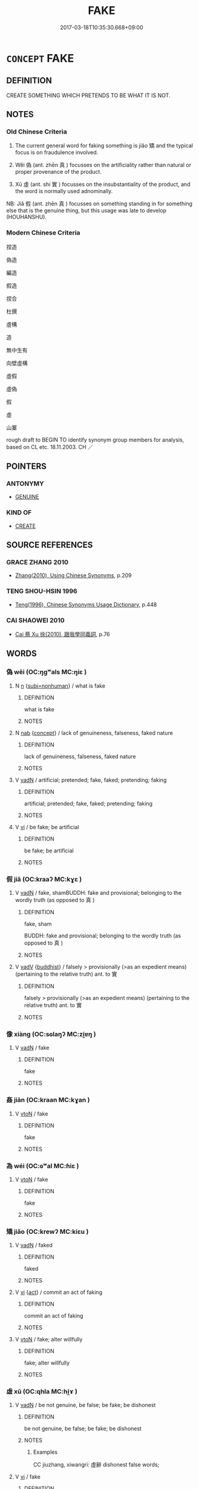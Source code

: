 # -*- mode: mandoku-tls-view -*-
#+TITLE: FAKE
#+DATE: 2017-03-18T10:35:30.668+09:00        
#+STARTUP: content
* =CONCEPT= FAKE
:PROPERTIES:
:CUSTOM_ID: uuid-fa7b9375-f785-42a8-ad8f-5147463a21f4
:SYNONYM+:  FORGE
:SYNONYM+:  COUNTERFEIT
:SYNONYM+:  FALSIFY
:SYNONYM+:  MOCK UP
:SYNONYM+:  COPY
:SYNONYM+:  PIRATE
:SYNONYM+:  REPRODUCE
:SYNONYM+:  REPLICATE
:SYNONYM+:  DOCTOR
:SYNONYM+:  ALTER
:SYNONYM+:  TAMPER WITH
:TR_ZH: 偽造
:TR_OCH: 矯
:END:
** DEFINITION

CREATE SOMETHING WHICH PRETENDS TO BE WHAT IT IS NOT.

** NOTES

*** Old Chinese Criteria
1. The current general word for faking something is jiǎo 矯 and the typical focus is on fraudulence involved.

2. Wěi 偽 (ant. zhēn 真 ) focusses on the artificiality rather than natural or proper provenance of the product.

3. Xū 虛 (ant. shí 實 ) focusses on the insubstantiality of the product, and the word is normally used adnominally.

NB: Jiǎ 假 (ant. zhēn 真 ) focusses on something standing in for something else that is the genuine thing, but this usage was late to develop (HOUHANSHU).

*** Modern Chinese Criteria
捏造

偽造

編造

假造

捏合

杜撰

虛構

造

無中生有

向壁虛構

虛假

虛偽

假

虛

山寨

rough draft to BEGIN TO identify synonym group members for analysis, based on CL etc. 18.11.2003. CH ／

** POINTERS
*** ANTONYMY
 - [[tls:concept:GENUINE][GENUINE]]

*** KIND OF
 - [[tls:concept:CREATE][CREATE]]

** SOURCE REFERENCES
*** GRACE ZHANG 2010
 - [[cite:GRACE-ZHANG-2010][Zhang(2010), Using Chinese Synonyms]], p.209

*** TENG SHOU-HSIN 1996
 - [[cite:TENG-SHOU-HSIN-1996][Teng(1996), Chinese Synonyms Usage Dictionary]], p.448

*** CAI SHAOWEI 2010
 - [[cite:CAI-SHAOWEI-2010][Cai 蔡 Xu 徐(2010), 跟我學同義詞]], p.76

** WORDS
   :PROPERTIES:
   :VISIBILITY: children
   :END:
*** 偽 wěi (OC:ŋgʷals MC:ŋiɛ )
:PROPERTIES:
:CUSTOM_ID: uuid-f76cacbd-f3cc-4e20-8c08-30ab5a5633e9
:Char+: 偽(9,9/11) 
:GY_IDS+: uuid-11aab8cc-d3c7-454c-8f8d-5714f315d3ed
:PY+: wěi     
:OC+: ŋgʷals     
:MC+: ŋiɛ     
:END: 
**** N [[tls:syn-func::#uuid-8717712d-14a4-4ae2-be7a-6e18e61d929b][n]] {[[tls:sem-feat::#uuid-667d0048-c84a-46f4-8974-c4df90ffa5cd][subj=nonhuman]]} / what is fake
:PROPERTIES:
:CUSTOM_ID: uuid-ff73741d-ab36-41a1-90ab-137c461b032a
:END:
****** DEFINITION

what is fake

****** NOTES

**** N [[tls:syn-func::#uuid-76be1df4-3d73-4e5f-bbc2-729542645bc8][nab]] {[[tls:sem-feat::#uuid-2d895e04-08d2-44ab-ab04-9a24a4b21588][concept]]} / lack of genuineness, falseness, faked nature
:PROPERTIES:
:CUSTOM_ID: uuid-08db1938-f503-4365-885d-8e05215bb29a
:WARRING-STATES-CURRENCY: 3
:END:
****** DEFINITION

lack of genuineness, falseness, faked nature

****** NOTES

**** V [[tls:syn-func::#uuid-fed035db-e7bd-4d23-bd05-9698b26e38f9][vadN]] / artificial; pretended; fake, faked; pretending; faking
:PROPERTIES:
:CUSTOM_ID: uuid-5f6f393e-093a-4428-85e7-048b28a0d98a
:WARRING-STATES-CURRENCY: 3
:END:
****** DEFINITION

artificial; pretended; fake, faked; pretending; faking

****** NOTES

**** V [[tls:syn-func::#uuid-c20780b3-41f9-491b-bb61-a269c1c4b48f][vi]] / be fake; be artificial
:PROPERTIES:
:CUSTOM_ID: uuid-86090899-e552-41a7-a229-e86183479de1
:END:
****** DEFINITION

be fake; be artificial

****** NOTES

*** 假 jiǎ (OC:kraaʔ MC:kɣɛ )
:PROPERTIES:
:CUSTOM_ID: uuid-e1970ca5-3418-41fc-b1d5-4cfe15188628
:Char+: 假(9,9/11) 
:GY_IDS+: uuid-3c8386f6-1f0d-43a6-9209-ec8d132c60ce
:PY+: jiǎ     
:OC+: kraaʔ     
:MC+: kɣɛ     
:END: 
**** V [[tls:syn-func::#uuid-fed035db-e7bd-4d23-bd05-9698b26e38f9][vadN]] / fake, shamBUDDH: fake and provisional; belonging to the wordly truth (as opposed to 真 )
:PROPERTIES:
:CUSTOM_ID: uuid-ed7c1977-e518-4bc7-8ef6-aeeca9f9e0c9
:WARRING-STATES-CURRENCY: 2
:END:
****** DEFINITION

fake, sham

BUDDH: fake and provisional; belonging to the wordly truth (as opposed to 真 )

****** NOTES

**** V [[tls:syn-func::#uuid-2a0ded86-3b04-4488-bb7a-3efccfa35844][vadV]] {[[tls:sem-feat::#uuid-2e7204ae-4771-435b-82ff-310068296b6d][buddhist]]} / falsely > provisionally (>as an expedient means) (pertaining to the relative truth) ant. to 實
:PROPERTIES:
:CUSTOM_ID: uuid-658427ee-5360-4784-9e45-e23301f40326
:END:
****** DEFINITION

falsely > provisionally (>as an expedient means) (pertaining to the relative truth) ant. to 實

****** NOTES

*** 像 xiàng (OC:sɢlaŋʔ MC:zi̯ɐŋ )
:PROPERTIES:
:CUSTOM_ID: uuid-ba5ca6d5-6f4c-4f79-af37-c0c57872917d
:Char+: 像(9,12/14) 
:GY_IDS+: uuid-546c3004-cc68-4595-9d2a-43f09ff362b7
:PY+: xiàng     
:OC+: sɢlaŋʔ     
:MC+: zi̯ɐŋ     
:END: 
**** V [[tls:syn-func::#uuid-fed035db-e7bd-4d23-bd05-9698b26e38f9][vadN]] / fake
:PROPERTIES:
:CUSTOM_ID: uuid-23f8e8d0-0ff8-4566-9b04-da57bd3787bd
:END:
****** DEFINITION

fake

****** NOTES

*** 姦 jiān (OC:kraan MC:kɣan )
:PROPERTIES:
:CUSTOM_ID: uuid-91360453-a053-4fba-aed9-2908d87e6b36
:Char+: 姦(38,6/9) 
:GY_IDS+: uuid-3755239a-692c-46aa-89c0-935de3562fe1
:PY+: jiān     
:OC+: kraan     
:MC+: kɣan     
:END: 
**** V [[tls:syn-func::#uuid-fbfb2371-2537-4a99-a876-41b15ec2463c][vtoN]] / fake
:PROPERTIES:
:CUSTOM_ID: uuid-24f9336a-f709-4ee0-acd4-6eef610d93ed
:END:
****** DEFINITION

fake

****** NOTES

*** 為 wéi (OC:ɢʷal MC:ɦiɛ )
:PROPERTIES:
:CUSTOM_ID: uuid-a1528a23-1fb6-4d0c-ba55-0475197650df
:Char+: 為(86,5/9) 
:GY_IDS+: uuid-7dd1780c-ee9b-4eaa-af63-c42cb57baf50
:PY+: wéi     
:OC+: ɢʷal     
:MC+: ɦiɛ     
:END: 
**** V [[tls:syn-func::#uuid-fbfb2371-2537-4a99-a876-41b15ec2463c][vtoN]] / fake
:PROPERTIES:
:CUSTOM_ID: uuid-7ce09fd4-3cd3-4e4b-a81b-614d240fb78c
:WARRING-STATES-CURRENCY: 3
:END:
****** DEFINITION

fake

****** NOTES

*** 矯 jiǎo (OC:krewʔ MC:kiɛu )
:PROPERTIES:
:CUSTOM_ID: uuid-089abcde-95ed-4bcd-b7ef-2b67e77e1262
:Char+: 矯(111,12/17) 
:GY_IDS+: uuid-1a6a27ca-872a-4ca7-99c3-597890ce688b
:PY+: jiǎo     
:OC+: krewʔ     
:MC+: kiɛu     
:END: 
**** V [[tls:syn-func::#uuid-fed035db-e7bd-4d23-bd05-9698b26e38f9][vadN]] / faked
:PROPERTIES:
:CUSTOM_ID: uuid-39d63f96-2558-43ed-881b-2563da493a67
:END:
****** DEFINITION

faked

****** NOTES

**** V [[tls:syn-func::#uuid-c20780b3-41f9-491b-bb61-a269c1c4b48f][vi]] {[[tls:sem-feat::#uuid-f55cff2f-f0e3-4f08-a89c-5d08fcf3fe89][act]]} / commit an act of faking
:PROPERTIES:
:CUSTOM_ID: uuid-adea9ba5-1a3d-4962-84d9-226fafdde714
:END:
****** DEFINITION

commit an act of faking

****** NOTES

**** V [[tls:syn-func::#uuid-fbfb2371-2537-4a99-a876-41b15ec2463c][vtoN]] / fake; alter willfully
:PROPERTIES:
:CUSTOM_ID: uuid-8cefcbd9-ee81-418c-bf01-0ee3dabc0b40
:WARRING-STATES-CURRENCY: 5
:END:
****** DEFINITION

fake; alter willfully

****** NOTES

*** 虛 xū (OC:qhla MC:hi̯ɤ )
:PROPERTIES:
:CUSTOM_ID: uuid-a71ba139-9d26-4a03-830a-93f770039970
:Char+: 虛(141,6/10) 
:GY_IDS+: uuid-5dba505a-09f6-4697-b478-683963603e62
:PY+: xū     
:OC+: qhla     
:MC+: hi̯ɤ     
:END: 
**** V [[tls:syn-func::#uuid-fed035db-e7bd-4d23-bd05-9698b26e38f9][vadN]] / be not genuine, be false; be fake; be dishonest
:PROPERTIES:
:CUSTOM_ID: uuid-cf2e6def-2cd7-4b9d-b8cb-751e00eee308
:WARRING-STATES-CURRENCY: 4
:END:
****** DEFINITION

be not genuine, be false; be fake; be dishonest

****** NOTES

******* Examples
CC jiuzhang, xiwangri: 虛辭 dishonest false words;

**** V [[tls:syn-func::#uuid-c20780b3-41f9-491b-bb61-a269c1c4b48f][vi]] / fake
:PROPERTIES:
:CUSTOM_ID: uuid-4b3e844c-5021-4039-9f3c-b4cb282a77ca
:END:
****** DEFINITION

fake

****** NOTES

*** 贋 
:PROPERTIES:
:CUSTOM_ID: uuid-4c848e9c-acfe-4235-a686-321dd06af0c5
:Char+: 贋(154,12/19) 
:END: 
**** N [[tls:syn-func::#uuid-8717712d-14a4-4ae2-be7a-6e18e61d929b][n]] {[[tls:sem-feat::#uuid-667d0048-c84a-46f4-8974-c4df90ffa5cd][subj=nonhuman]]} / read yàn (not in Guǎngyùn) fake
:PROPERTIES:
:CUSTOM_ID: uuid-515c90be-37b1-42f8-8c9d-b9859dc5129f
:END:
****** DEFINITION

read yàn (not in Guǎngyùn) fake

****** NOTES

*** 鴈 yàn (OC:ŋraans MC:ŋɣan ) / 雁 yàn (OC:ŋraans MC:ŋɣan )
:PROPERTIES:
:CUSTOM_ID: uuid-0e78c0bc-b6e0-458c-a648-d595391a9ed6
:Char+: 鴈(196,4/15) 
:Char+: 雁(172,4/12) 
:GY_IDS+: uuid-5904f2e6-895f-4dbc-966a-4e0c17d4a428
:PY+: yàn     
:OC+: ŋraans     
:MC+: ŋɣan     
:GY_IDS+: uuid-ade2c98d-d635-4b03-815d-cfd9ec72c3ae
:PY+: yàn     
:OC+: ŋraans     
:MC+: ŋɣan     
:END: 
**** V [[tls:syn-func::#uuid-c20780b3-41f9-491b-bb61-a269c1c4b48f][vi]] / rare, HF: be faked
:PROPERTIES:
:CUSTOM_ID: uuid-6c99e11a-7f71-4fc4-9013-3003c8e36dec
:WARRING-STATES-CURRENCY: 2
:END:
****** DEFINITION

rare, HF: be faked

****** NOTES

*** 虛假 xūjiǎ (OC:qhla kraaʔ MC:hi̯ɤ kɣɛ )
:PROPERTIES:
:CUSTOM_ID: uuid-aa034509-4a56-4bbb-a435-8e29dc618091
:Char+: 虛(141,6/10) 假(9,9/11) 
:GY_IDS+: uuid-5dba505a-09f6-4697-b478-683963603e62 uuid-3c8386f6-1f0d-43a6-9209-ec8d132c60ce
:PY+: xū jiǎ    
:OC+: qhla kraaʔ    
:MC+: hi̯ɤ kɣɛ    
:END: 
**** V [[tls:syn-func::#uuid-18dc1abc-4214-4b4b-b07f-8f25ebe5ece9][VPadN]] / pretended; fake
:PROPERTIES:
:CUSTOM_ID: uuid-81b0df5d-7c57-451c-9b68-88960a312115
:END:
****** DEFINITION

pretended; fake

****** NOTES

** BIBLIOGRAPHY
bibliography:../core/tlsbib.bib
